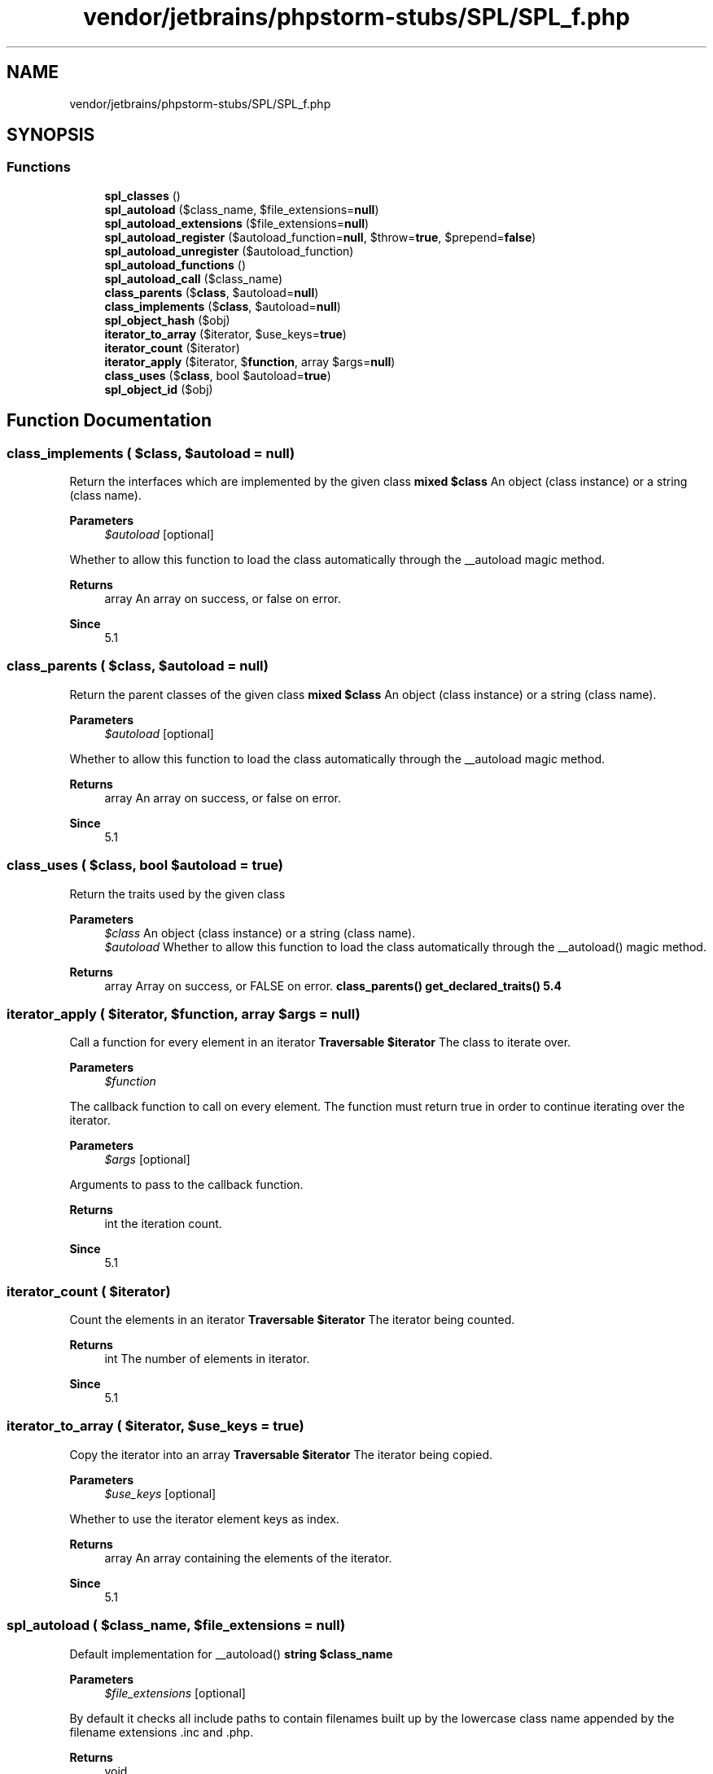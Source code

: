 .TH "vendor/jetbrains/phpstorm-stubs/SPL/SPL_f.php" 3 "Sat Sep 26 2020" "Safaricom SDP" \" -*- nroff -*-
.ad l
.nh
.SH NAME
vendor/jetbrains/phpstorm-stubs/SPL/SPL_f.php
.SH SYNOPSIS
.br
.PP
.SS "Functions"

.in +1c
.ti -1c
.RI "\fBspl_classes\fP ()"
.br
.ti -1c
.RI "\fBspl_autoload\fP ($class_name, $file_extensions=\fBnull\fP)"
.br
.ti -1c
.RI "\fBspl_autoload_extensions\fP ($file_extensions=\fBnull\fP)"
.br
.ti -1c
.RI "\fBspl_autoload_register\fP ($autoload_function=\fBnull\fP, $throw=\fBtrue\fP, $prepend=\fBfalse\fP)"
.br
.ti -1c
.RI "\fBspl_autoload_unregister\fP ($autoload_function)"
.br
.ti -1c
.RI "\fBspl_autoload_functions\fP ()"
.br
.ti -1c
.RI "\fBspl_autoload_call\fP ($class_name)"
.br
.ti -1c
.RI "\fBclass_parents\fP ($\fBclass\fP, $autoload=\fBnull\fP)"
.br
.ti -1c
.RI "\fBclass_implements\fP ($\fBclass\fP, $autoload=\fBnull\fP)"
.br
.ti -1c
.RI "\fBspl_object_hash\fP ($obj)"
.br
.ti -1c
.RI "\fBiterator_to_array\fP ($iterator, $use_keys=\fBtrue\fP)"
.br
.ti -1c
.RI "\fBiterator_count\fP ($iterator)"
.br
.ti -1c
.RI "\fBiterator_apply\fP ($iterator, $\fBfunction\fP, array $args=\fBnull\fP)"
.br
.ti -1c
.RI "\fBclass_uses\fP ($\fBclass\fP, bool $autoload=\fBtrue\fP)"
.br
.ti -1c
.RI "\fBspl_object_id\fP ($obj)"
.br
.in -1c
.SH "Function Documentation"
.PP 
.SS "class_implements ( $class,  $autoload = \fC\fBnull\fP\fP)"
Return the interfaces which are implemented by the given class \fBmixed $class \fP An object (class instance) or a string (class name)\&. 
.PP
\fBParameters\fP
.RS 4
\fI$autoload\fP [optional] 
.RE
.PP
Whether to allow this function to load the class automatically through the __autoload magic method\&. 
.PP
\fBReturns\fP
.RS 4
array An array on success, or false on error\&. 
.RE
.PP
\fBSince\fP
.RS 4
5\&.1 
.RE
.PP

.SS "class_parents ( $class,  $autoload = \fC\fBnull\fP\fP)"
Return the parent classes of the given class \fBmixed $class \fP An object (class instance) or a string (class name)\&. 
.PP
\fBParameters\fP
.RS 4
\fI$autoload\fP [optional] 
.RE
.PP
Whether to allow this function to load the class automatically through the __autoload magic method\&. 
.PP
\fBReturns\fP
.RS 4
array An array on success, or false on error\&. 
.RE
.PP
\fBSince\fP
.RS 4
5\&.1 
.RE
.PP

.SS "class_uses ( $class, bool $autoload = \fC\fBtrue\fP\fP)"
Return the traits used by the given class 
.PP
\fBParameters\fP
.RS 4
\fI$class\fP An object (class instance) or a string (class name)\&. 
.br
\fI$autoload\fP Whether to allow this function to load the class automatically through the __autoload() magic method\&. 
.RE
.PP
\fBReturns\fP
.RS 4
array Array on success, or FALSE on error\&. \fBclass_parents()  get_declared_traits()  5\&.4 \fP
.RE
.PP

.SS "iterator_apply ( $iterator,  $function, array $args = \fC\fBnull\fP\fP)"
Call a function for every element in an iterator \fBTraversable $iterator \fP The class to iterate over\&. 
.PP
\fBParameters\fP
.RS 4
\fI$function\fP 
.RE
.PP
The callback function to call on every element\&. The function must return true in order to continue iterating over the iterator\&. 
.PP
\fBParameters\fP
.RS 4
\fI$args\fP [optional] 
.RE
.PP
Arguments to pass to the callback function\&. 
.PP
\fBReturns\fP
.RS 4
int the iteration count\&. 
.RE
.PP
\fBSince\fP
.RS 4
5\&.1 
.RE
.PP

.SS "iterator_count ( $iterator)"
Count the elements in an iterator \fBTraversable $iterator \fP The iterator being counted\&. 
.PP
\fBReturns\fP
.RS 4
int The number of elements in iterator\&. 
.RE
.PP
\fBSince\fP
.RS 4
5\&.1 
.RE
.PP

.SS "iterator_to_array ( $iterator,  $use_keys = \fC\fBtrue\fP\fP)"
Copy the iterator into an array \fBTraversable $iterator \fP The iterator being copied\&. 
.PP
\fBParameters\fP
.RS 4
\fI$use_keys\fP [optional] 
.RE
.PP
Whether to use the iterator element keys as index\&. 
.PP
\fBReturns\fP
.RS 4
array An array containing the elements of the iterator\&. 
.RE
.PP
\fBSince\fP
.RS 4
5\&.1 
.RE
.PP

.SS "spl_autoload ( $class_name,  $file_extensions = \fC\fBnull\fP\fP)"
Default implementation for __autoload() \fBstring $class_name \fP 
.PP
\fBParameters\fP
.RS 4
\fI$file_extensions\fP [optional] 
.RE
.PP
By default it checks all include paths to contain filenames built up by the lowercase class name appended by the filename extensions \&.inc and \&.php\&. 
.PP
\fBReturns\fP
.RS 4
void 
.RE
.PP
\fBSince\fP
.RS 4
5\&.1\&.2 
.RE
.PP

.SS "spl_autoload_call ( $class_name)"
Try all registered __autoload() function to load the requested class \fBstring $class_name \fP The class name being searched\&. 
.PP
\fBReturns\fP
.RS 4
void 
.RE
.PP
\fBSince\fP
.RS 4
5\&.1\&.2 
.RE
.PP

.SS "spl_autoload_extensions ( $file_extensions = \fC\fBnull\fP\fP)"
Register and return default file extensions for spl_autoload \fBstring $file_extensions [optional] \fP When calling without an argument, it simply returns the current list of extensions each separated by comma\&. To modify the list of file extensions, simply invoke the functions with the new list of file extensions to use in a single string with each extensions separated by comma\&. 
.PP
\fBReturns\fP
.RS 4
string \fBA\fP comma delimited list of default file extensions for spl_autoload\&. 
.RE
.PP
\fBSince\fP
.RS 4
5\&.1\&.2 
.RE
.PP

.SS "spl_autoload_functions ()"
Return all registered __autoload() functions \fBarray An array of all registered __autoload functions\&. If the autoload stack is not activated then the return value is false\&. If no function is registered the return value will be an empty array\&.  5\&.1\&.2 \fP
.SS "spl_autoload_register ( $autoload_function = \fC\fBnull\fP\fP,  $throw = \fC\fBtrue\fP\fP,  $prepend = \fC\fBfalse\fP\fP)"
Register given function as __autoload() implementation \fBcallback $autoload_function [optional] \fP The autoload function being registered\&. If no parameter is provided, then the default implementation of spl_autoload will be registered\&. 
.PP
\fBParameters\fP
.RS 4
\fI$throw\fP This parameter specifies whether \fBspl_autoload_register()\fP should throw exceptions when the autoload_function cannot be registered\&. 
.br
\fI$prepend\fP If true, \fBspl_autoload_register()\fP will prepend the autoloader on the autoload stack instead of appending it\&. 
.RE
.PP
\fBReturns\fP
.RS 4
bool true on success or false on failure\&. 
.RE
.PP
\fBSince\fP
.RS 4
5\&.1\&.2 
.RE
.PP

.SS "spl_autoload_unregister ( $autoload_function)"
Unregister given function as __autoload() implementation \fBmixed $autoload_function \fP The autoload function being unregistered\&. 
.PP
\fBReturns\fP
.RS 4
bool true on success or false on failure\&. 
.RE
.PP
\fBSince\fP
.RS 4
5\&.1\&.2 
.RE
.PP

.SS "spl_classes ()"
Return available SPL classes \fBarray  5\&.0 \fP
.SS "spl_object_hash ( $obj)"
Return hash id for given object \fBobject $obj  string A string that is unique for each object and is always the same for the same object\&.  5\&.2 \fP
.SS "spl_object_id ( $obj)"

.PP
\fBParameters\fP
.RS 4
\fI$obj\fP 
.RE
.PP
\fBReturns\fP
.RS 4
int 
.RE
.PP
\fBSince\fP
.RS 4
7\&.2 
.RE
.PP

.SH "Author"
.PP 
Generated automatically by Doxygen for Safaricom SDP from the source code\&.
